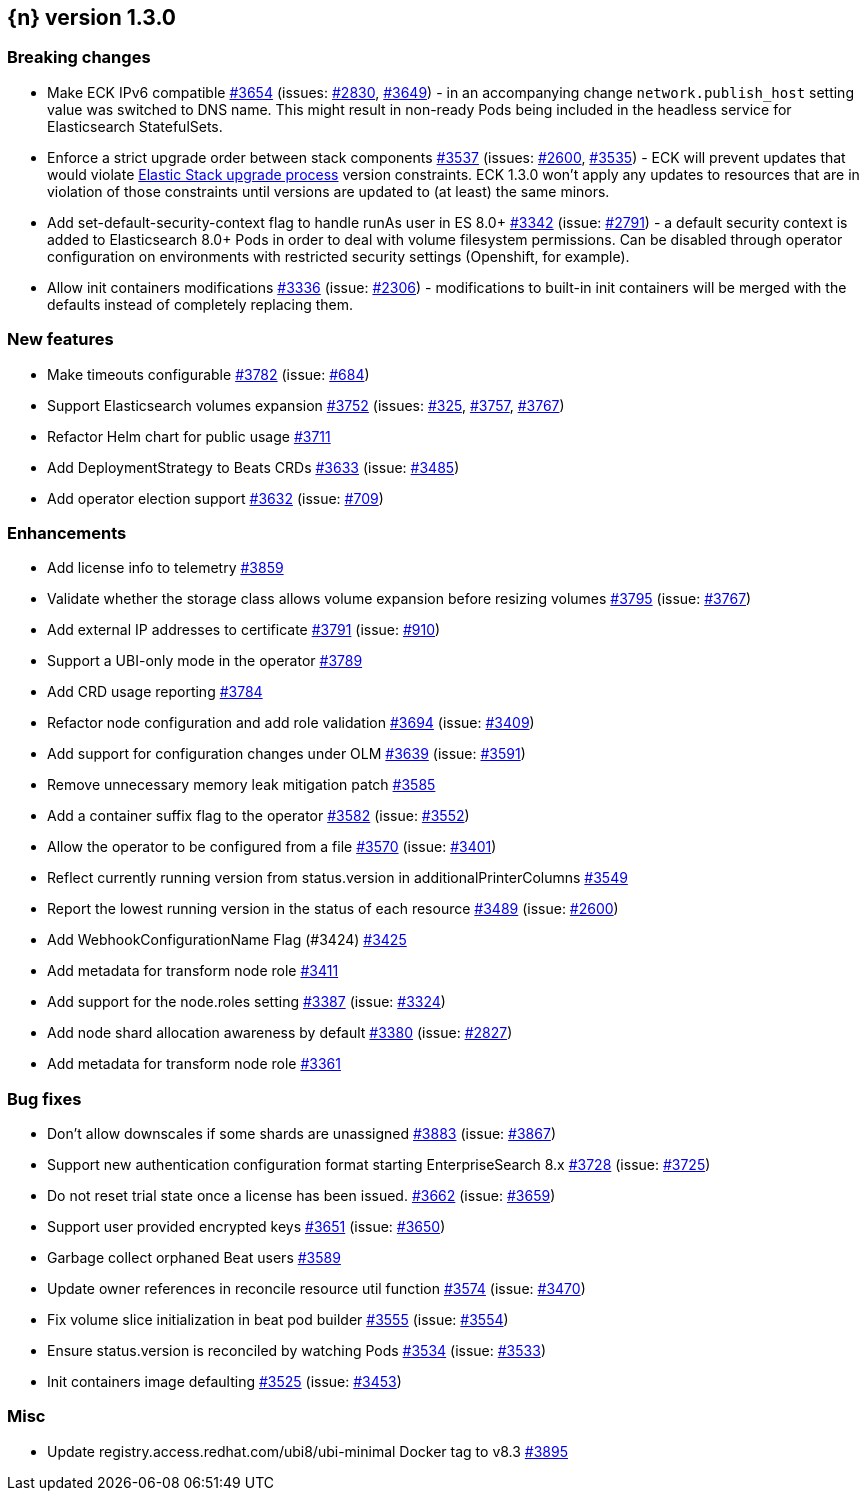 :issue: https://github.com/elastic/cloud-on-k8s/issues/
:pull: https://github.com/elastic/cloud-on-k8s/pull/

[[release-notes-1.3.0]]
== {n} version 1.3.0

[[breaking-1.3.0]]
[float]
=== Breaking changes

* Make ECK IPv6 compatible {pull}3654[#3654] (issues: {issue}2830[#2830], {issue}3649[#3649]) - in an accompanying change `network.publish_host` setting value was switched to DNS name. This might result in non-ready Pods being included in the headless service for Elasticsearch StatefulSets.
* Enforce a strict upgrade order between stack components {pull}3537[#3537] (issues: {issue}2600[#2600], {issue}3535[#3535]) - ECK will prevent updates that would violate link:https://www.elastic.co/guide/en/elastic-stack/current/upgrading-elastic-stack.html#upgrade-order-elastic-stack[Elastic Stack upgrade process] version constraints. ECK 1.3.0 won't apply any updates to resources that are in violation of those constraints until versions are updated to (at least) the same minors.
* Add set-default-security-context flag to handle runAs user in ES 8.0+ {pull}3342[#3342] (issue: {issue}2791[#2791]) - a default security context is added to Elasticsearch 8.0+ Pods in order to deal with volume filesystem permissions. Can be disabled through operator configuration on environments with restricted security settings (Openshift, for example).
* Allow init containers modifications {pull}3336[#3336] (issue: {issue}2306[#2306]) - modifications to built-in init containers will be merged with the defaults instead of completely replacing them.

[[feature-1.3.0]]
[float]
=== New features

* Make timeouts configurable {pull}3782[#3782] (issue: {issue}684[#684])
* Support Elasticsearch volumes expansion {pull}3752[#3752] (issues: {issue}325[#325], {issue}3757[#3757], {issue}3767[#3767])
* Refactor Helm chart for public usage {pull}3711[#3711]
* Add DeploymentStrategy to Beats CRDs {pull}3633[#3633] (issue: {issue}3485[#3485])
* Add operator election support {pull}3632[#3632] (issue: {issue}709[#709])

[[enhancement-1.3.0]]
[float]
=== Enhancements

* Add license info to telemetry {pull}3859[#3859]
* Validate whether the storage class allows volume expansion before resizing volumes {pull}3795[#3795] (issue: {issue}3767[#3767])
* Add external IP addresses to certificate {pull}3791[#3791] (issue: {issue}910[#910])
* Support a UBI-only mode in the operator {pull}3789[#3789]
* Add CRD usage reporting {pull}3784[#3784]
* Refactor node configuration and add role validation {pull}3694[#3694] (issue: {issue}3409[#3409])
* Add support for configuration changes under OLM  {pull}3639[#3639] (issue: {issue}3591[#3591])
* Remove unnecessary memory leak mitigation patch {pull}3585[#3585]
* Add a container suffix flag to the operator {pull}3582[#3582] (issue: {issue}3552[#3552])
* Allow the operator to be configured from a file {pull}3570[#3570] (issue: {issue}3401[#3401])
* Reflect currently running version from status.version in additionalPrinterColumns {pull}3549[#3549]
* Report the lowest running version in the status of each resource {pull}3489[#3489] (issue: {issue}2600[#2600])
* Add WebhookConfigurationName Flag (#3424) {pull}3425[#3425]
* Add metadata for transform node role  {pull}3411[#3411]
* Add support for the node.roles setting {pull}3387[#3387] (issue: {issue}3324[#3324])
* Add node shard allocation awareness by default {pull}3380[#3380] (issue: {issue}2827[#2827])
* Add metadata for transform node role {pull}3361[#3361]

[[bug-1.3.0]]
[float]
=== Bug fixes

* Don't allow downscales if some shards are unassigned {pull}3883[#3883] (issue: {issue}3867[#3867])
* Support new authentication configuration format starting EnterpriseSearch 8.x {pull}3728[#3728] (issue: {issue}3725[#3725])
* Do not reset trial state once a license has been issued. {pull}3662[#3662] (issue: {issue}3659[#3659])
* Support user provided encrypted keys {pull}3651[#3651] (issue: {issue}3650[#3650])
* Garbage collect orphaned Beat users {pull}3589[#3589]
* Update owner references in reconcile resource util function {pull}3574[#3574] (issue: {issue}3470[#3470])
* Fix volume slice initialization in beat pod builder {pull}3555[#3555] (issue: {issue}3554[#3554])
* Ensure status.version is reconciled by watching Pods {pull}3534[#3534] (issue: {issue}3533[#3533])
* Init containers image defaulting {pull}3525[#3525] (issue: {issue}3453[#3453])

[[nogroup-1.3.0]]
[float]
=== Misc

* Update registry.access.redhat.com/ubi8/ubi-minimal Docker tag to v8.3 {pull}3895[#3895]
